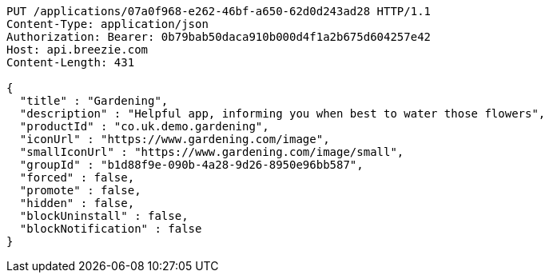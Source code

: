 [source,http,options="nowrap"]
----
PUT /applications/07a0f968-e262-46bf-a650-62d0d243ad28 HTTP/1.1
Content-Type: application/json
Authorization: Bearer: 0b79bab50daca910b000d4f1a2b675d604257e42
Host: api.breezie.com
Content-Length: 431

{
  "title" : "Gardening",
  "description" : "Helpful app, informing you when best to water those flowers",
  "productId" : "co.uk.demo.gardening",
  "iconUrl" : "https://www.gardening.com/image",
  "smallIconUrl" : "https://www.gardening.com/image/small",
  "groupId" : "b1d88f9e-090b-4a28-9d26-8950e96bb587",
  "forced" : false,
  "promote" : false,
  "hidden" : false,
  "blockUninstall" : false,
  "blockNotification" : false
}
----